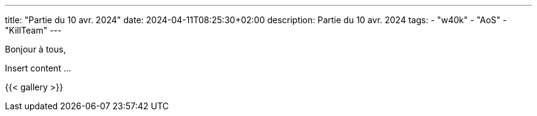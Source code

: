 ---
title: "Partie du 10 avr. 2024"
date: 2024-04-11T08:25:30+02:00
description: Partie du 10 avr. 2024
tags:
    - "w40k"
    - "AoS"
    - "KillTeam"
---

Bonjour à tous,

Insert content ...

{{< gallery >}}
